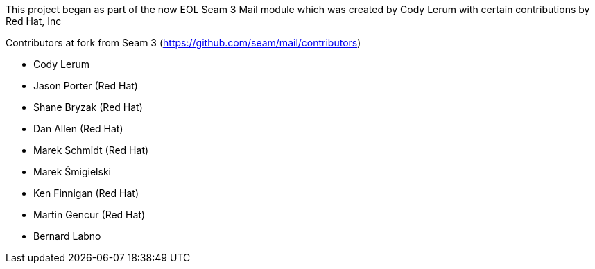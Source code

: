 This project began as part of the now EOL Seam 3 Mail module which was created by Cody Lerum with certain contributions by Red Hat, Inc

Contributors at fork from Seam 3 (https://github.com/seam/mail/contributors)

* Cody Lerum
* Jason Porter (Red Hat)
* Shane Bryzak (Red Hat)
* Dan Allen (Red Hat)
* Marek Schmidt (Red Hat)
* Marek Śmigielski
* Ken Finnigan (Red Hat)
* Martin Gencur (Red Hat)
* Bernard Labno